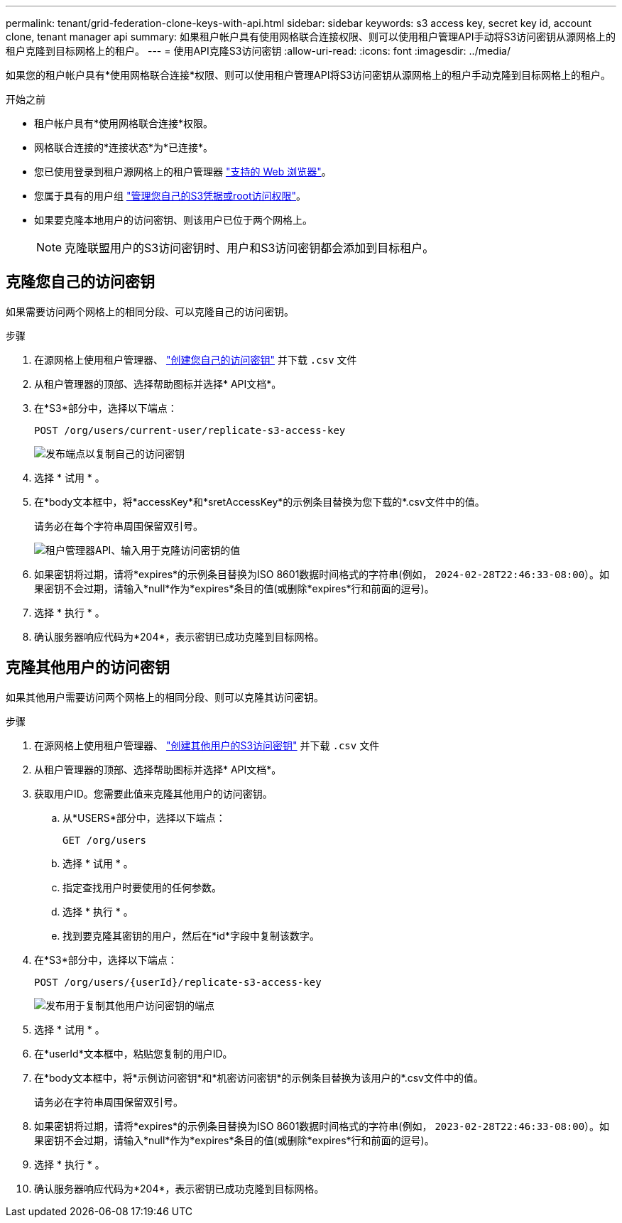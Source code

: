 ---
permalink: tenant/grid-federation-clone-keys-with-api.html 
sidebar: sidebar 
keywords: s3 access key, secret key id, account clone, tenant manager api 
summary: 如果租户帐户具有使用网格联合连接权限、则可以使用租户管理API手动将S3访问密钥从源网格上的租户克隆到目标网格上的租户。 
---
= 使用API克隆S3访问密钥
:allow-uri-read: 
:icons: font
:imagesdir: ../media/


[role="lead"]
如果您的租户帐户具有*使用网格联合连接*权限、则可以使用租户管理API将S3访问密钥从源网格上的租户手动克隆到目标网格上的租户。

.开始之前
* 租户帐户具有*使用网格联合连接*权限。
* 网格联合连接的*连接状态*为*已连接*。
* 您已使用登录到租户源网格上的租户管理器 link:../admin/web-browser-requirements.html["支持的 Web 浏览器"]。
* 您属于具有的用户组 link:tenant-management-permissions.html["管理您自己的S3凭据或root访问权限"]。
* 如果要克隆本地用户的访问密钥、则该用户已位于两个网格上。
+

NOTE: 克隆联盟用户的S3访问密钥时、用户和S3访问密钥都会添加到目标租户。





== 克隆您自己的访问密钥

如果需要访问两个网格上的相同分段、可以克隆自己的访问密钥。

.步骤
. 在源网格上使用租户管理器、 link:creating-your-own-s3-access-keys.html["创建您自己的访问密钥"] 并下载 `.csv` 文件
. 从租户管理器的顶部、选择帮助图标并选择* API文档*。
. 在*S3*部分中，选择以下端点：
+
`POST /org/users/current-user/replicate-s3-access-key`

+
image::../media/grid-federation-post-current-user-replicate.png[发布端点以复制自己的访问密钥]

. 选择 * 试用 * 。
. 在*body文本框中，将*accessKey*和*sretAccessKey*的示例条目替换为您下载的*.csv文件中的值。
+
请务必在每个字符串周围保留双引号。

+
image::../media/grid-federation-clone-access-key.png[租户管理器API、输入用于克隆访问密钥的值]

. 如果密钥将过期，请将*expires*的示例条目替换为ISO 8601数据时间格式的字符串(例如， `2024-02-28T22:46:33-08:00`）。如果密钥不会过期，请输入*null*作为*expires*条目的值(或删除*expires*行和前面的逗号)。
. 选择 * 执行 * 。
. 确认服务器响应代码为*204*，表示密钥已成功克隆到目标网格。




== 克隆其他用户的访问密钥

如果其他用户需要访问两个网格上的相同分段、则可以克隆其访问密钥。

.步骤
. 在源网格上使用租户管理器、 link:creating-another-users-s3-access-keys.html["创建其他用户的S3访问密钥"] 并下载 `.csv` 文件
. 从租户管理器的顶部、选择帮助图标并选择* API文档*。
. 获取用户ID。您需要此值来克隆其他用户的访问密钥。
+
.. 从*USERS*部分中，选择以下端点：
+
`GET /org/users`

.. 选择 * 试用 * 。
.. 指定查找用户时要使用的任何参数。
.. 选择 * 执行 * 。
.. 找到要克隆其密钥的用户，然后在*id*字段中复制该数字。


. 在*S3*部分中，选择以下端点：
+
`POST /org/users/{userId}/replicate-s3-access-key`

+
image::../media/grid-federation-post-other-user.png[发布用于复制其他用户访问密钥的端点]

. 选择 * 试用 * 。
. 在*userId*文本框中，粘贴您复制的用户ID。
. 在*body文本框中，将*示例访问密钥*和*机密访问密钥*的示例条目替换为该用户的*.csv文件中的值。
+
请务必在字符串周围保留双引号。

. 如果密钥将过期，请将*expires*的示例条目替换为ISO 8601数据时间格式的字符串(例如， `2023-02-28T22:46:33-08:00`）。如果密钥不会过期，请输入*null*作为*expires*条目的值(或删除*expires*行和前面的逗号)。
. 选择 * 执行 * 。
. 确认服务器响应代码为*204*，表示密钥已成功克隆到目标网格。

